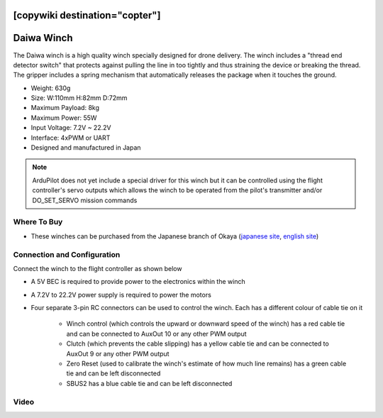 .. _common-daiwa-winch:

[copywiki destination="copter"]
===========
Daiwa Winch
===========

.. image:: ../../../images/daiwa-winch.png
    :target: ../_images/daiwa-winch.png

The Daiwa winch is a high quality winch specially designed for drone delivery.  The winch includes a "thread end detector switch" that protects against pulling the line in too tightly and thus straining the device or breaking the thread.  The gripper includes a spring mechanism that automatically releases the package when it touches the ground.

- Weight: 630g
- Size: W:110mm H:82mm D:72mm
- Maximum Payload: 8kg
- Maximum Power: 55W
- Input Voltage: 7.2V ~ 22.2V
- Interface: 4xPWM or UART
- Designed and manufactured in Japan

.. note::

    ArduPilot does not yet include a special driver for this winch but it can be controlled using the flight controller's servo outputs which allows the winch to be operated from the pilot's transmitter and/or DO_SET_SERVO mission commands

Where To Buy
------------

- These winches can be purchased from the Japanese branch of Okaya (`japanese site <https://www.okaya.co.jp/>`__, `english site <https://www.okaya.co.jp/en/index.html>`__)

Connection and Configuration
----------------------------

Connect the winch to the flight controller as shown below

.. image:: ../../../images/daiwa-winch-pixhawk.png
    :target: ../_images/daiwa-winch-pixhawk.png
    :width: 400px

- A 5V BEC is required to provide power to the electronics within the winch
- A 7.2V to 22.2V power supply is required to power the motors
- Four separate 3-pin RC connectors can be used to control the winch.  Each has a different colour of cable tie on it

   - Winch control (which controls the upward or downward speed of the winch) has a red cable tie and can be connected to AuxOut 10 or any other PWM output
   - Clutch (which prevents the cable slipping) has a yellow cable tie and can be connected to AuxOut 9 or any other PWM output
   - Zero Reset (used to calibrate the winch's estimate of how much line remains) has a green cable tie and can be left disconnected
   - SBUS2 has a blue cable tie and can be left disconnected

Video
-----

..  youtube:: p4x97iomWZ0
    :width: 100%
